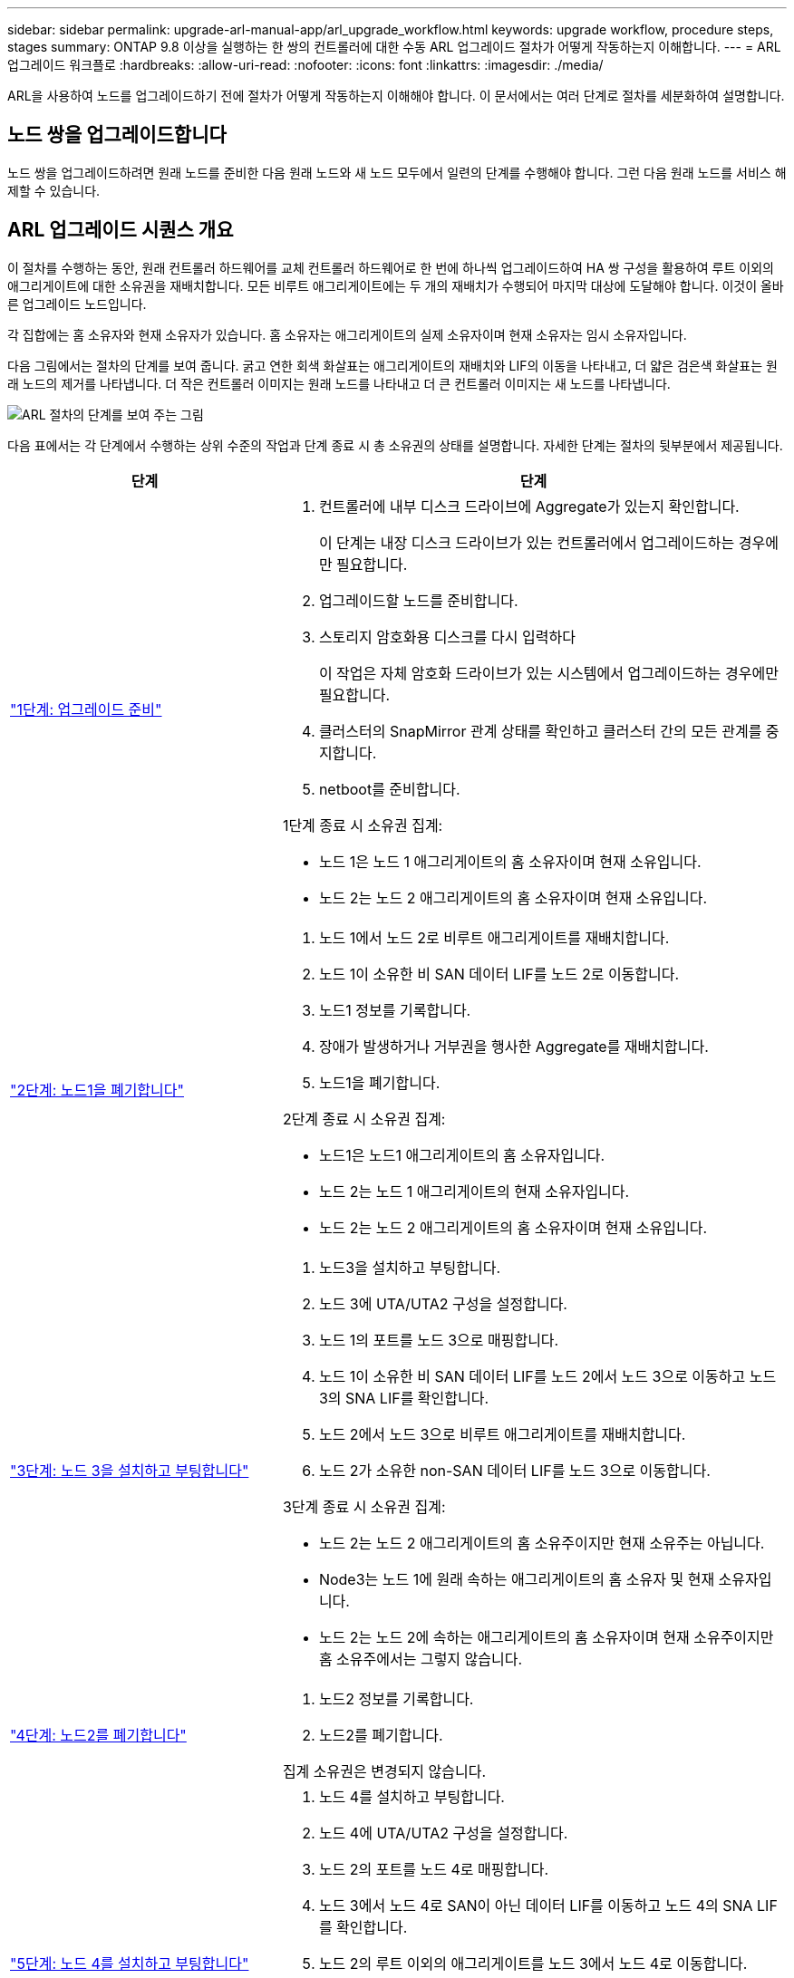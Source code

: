 ---
sidebar: sidebar 
permalink: upgrade-arl-manual-app/arl_upgrade_workflow.html 
keywords: upgrade workflow, procedure steps, stages 
summary: ONTAP 9.8 이상을 실행하는 한 쌍의 컨트롤러에 대한 수동 ARL 업그레이드 절차가 어떻게 작동하는지 이해합니다. 
---
= ARL 업그레이드 워크플로
:hardbreaks:
:allow-uri-read: 
:nofooter: 
:icons: font
:linkattrs: 
:imagesdir: ./media/


[role="lead"]
ARL을 사용하여 노드를 업그레이드하기 전에 절차가 어떻게 작동하는지 이해해야 합니다. 이 문서에서는 여러 단계로 절차를 세분화하여 설명합니다.



== 노드 쌍을 업그레이드합니다

노드 쌍을 업그레이드하려면 원래 노드를 준비한 다음 원래 노드와 새 노드 모두에서 일련의 단계를 수행해야 합니다. 그런 다음 원래 노드를 서비스 해제할 수 있습니다.



== ARL 업그레이드 시퀀스 개요

이 절차를 수행하는 동안, 원래 컨트롤러 하드웨어를 교체 컨트롤러 하드웨어로 한 번에 하나씩 업그레이드하여 HA 쌍 구성을 활용하여 루트 이외의 애그리게이트에 대한 소유권을 재배치합니다. 모든 비루트 애그리게이트에는 두 개의 재배치가 수행되어 마지막 대상에 도달해야 합니다. 이것이 올바른 업그레이드 노드입니다.

각 집합에는 홈 소유자와 현재 소유자가 있습니다. 홈 소유자는 애그리게이트의 실제 소유자이며 현재 소유자는 임시 소유자입니다.

다음 그림에서는 절차의 단계를 보여 줍니다. 굵고 연한 회색 화살표는 애그리게이트의 재배치와 LIF의 이동을 나타내고, 더 얇은 검은색 화살표는 원래 노드의 제거를 나타냅니다. 더 작은 컨트롤러 이미지는 원래 노드를 나타내고 더 큰 컨트롤러 이미지는 새 노드를 나타냅니다.

image:arl_upgrade_manual_image1.PNG["ARL 절차의 단계를 보여 주는 그림"]

다음 표에서는 각 단계에서 수행하는 상위 수준의 작업과 단계 종료 시 총 소유권의 상태를 설명합니다. 자세한 단계는 절차의 뒷부분에서 제공됩니다.

[cols="35,65"]
|===
| 단계 | 단계 


| link:stage_1_index.html["1단계: 업그레이드 준비"]  a| 
. 컨트롤러에 내부 디스크 드라이브에 Aggregate가 있는지 확인합니다.
+
이 단계는 내장 디스크 드라이브가 있는 컨트롤러에서 업그레이드하는 경우에만 필요합니다.

. 업그레이드할 노드를 준비합니다.
. 스토리지 암호화용 디스크를 다시 입력하다
+
이 작업은 자체 암호화 드라이브가 있는 시스템에서 업그레이드하는 경우에만 필요합니다.

. 클러스터의 SnapMirror 관계 상태를 확인하고 클러스터 간의 모든 관계를 중지합니다.
. netboot를 준비합니다.


1단계 종료 시 소유권 집계:

* 노드 1은 노드 1 애그리게이트의 홈 소유자이며 현재 소유입니다.
* 노드 2는 노드 2 애그리게이트의 홈 소유자이며 현재 소유입니다.




| link:stage_2_index.html["2단계: 노드1을 폐기합니다"]  a| 
. 노드 1에서 노드 2로 비루트 애그리게이트를 재배치합니다.
. 노드 1이 소유한 비 SAN 데이터 LIF를 노드 2로 이동합니다.
. 노드1 정보를 기록합니다.
. 장애가 발생하거나 거부권을 행사한 Aggregate를 재배치합니다.
. 노드1을 폐기합니다.


2단계 종료 시 소유권 집계:

* 노드1은 노드1 애그리게이트의 홈 소유자입니다.
* 노드 2는 노드 1 애그리게이트의 현재 소유자입니다.
* 노드 2는 노드 2 애그리게이트의 홈 소유자이며 현재 소유입니다.




| link:stage_3_index.html["3단계: 노드 3을 설치하고 부팅합니다"]  a| 
. 노드3을 설치하고 부팅합니다.
. 노드 3에 UTA/UTA2 구성을 설정합니다.
. 노드 1의 포트를 노드 3으로 매핑합니다.
. 노드 1이 소유한 비 SAN 데이터 LIF를 노드 2에서 노드 3으로 이동하고 노드 3의 SNA LIF를 확인합니다.
. 노드 2에서 노드 3으로 비루트 애그리게이트를 재배치합니다.
. 노드 2가 소유한 non-SAN 데이터 LIF를 노드 3으로 이동합니다.


3단계 종료 시 소유권 집계:

* 노드 2는 노드 2 애그리게이트의 홈 소유주이지만 현재 소유주는 아닙니다.
* Node3는 노드 1에 원래 속하는 애그리게이트의 홈 소유자 및 현재 소유자입니다.
* 노드 2는 노드 2에 속하는 애그리게이트의 홈 소유자이며 현재 소유주이지만 홈 소유주에서는 그렇지 않습니다.




| link:stage_4_index.html["4단계: 노드2를 폐기합니다"]  a| 
. 노드2 정보를 기록합니다.
. 노드2를 폐기합니다.


집계 소유권은 변경되지 않습니다.



| link:stage_5_index.html["5단계: 노드 4를 설치하고 부팅합니다"]  a| 
. 노드 4를 설치하고 부팅합니다.
. 노드 4에 UTA/UTA2 구성을 설정합니다.
. 노드 2의 포트를 노드 4로 매핑합니다.
. 노드 3에서 노드 4로 SAN이 아닌 데이터 LIF를 이동하고 노드 4의 SNA LIF를 확인합니다.
. 노드 2의 루트 이외의 애그리게이트를 노드 3에서 노드 4로 이동합니다.


5단계 종료 시 소유권 집계:

* Node3는 노드 1에 원래 속해 있는 애그리게이트의 홈 소유자 및 현재 소유자입니다.
* Node4는 노드 2에 원래 속해 있는 애그리게이트의 홈 소유자이며 현재 소유자입니다.




| link:stage_6_index.html["6단계: 업그레이드를 완료합니다"]  a| 
. 새 컨트롤러가 올바르게 설정되었는지 확인합니다.
. 새 노드에서 스토리지 암호화 설정
+
이 작업은 자체 암호화 드라이브가 있는 시스템으로 업그레이드하는 경우에만 필요합니다.

. 기존 시스템을 폐기합니다.
. NetApp SnapMirror 관계를 재개합니다.
+
* 참고: * 스토리지 가상 시스템(SVM) 재해 복구 업데이트는 할당된 일정에 따라 중단되지 않습니다.



집계 소유권은 변경되지 않습니다.

|===
